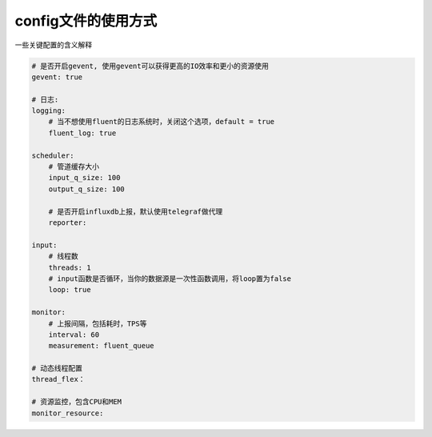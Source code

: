 .. _config:

config文件的使用方式
====================

一些关键配置的含义解释

.. code-block:: yaml

    # 是否开启gevent, 使用gevent可以获得更高的IO效率和更小的资源使用
    gevent: true

    # 日志:
    logging:
        # 当不想使用fluent的日志系统时，关闭这个选项，default = true
        fluent_log: true

    scheduler:
        # 管道缓存大小
        input_q_size: 100
        output_q_size: 100

        # 是否开启influxdb上报，默认使用telegraf做代理
        reporter:

    input:
        # 线程数
        threads: 1
        # input函数是否循环，当你的数据源是一次性函数调用，将loop置为false
        loop: true

    monitor:
        # 上报间隔，包括耗时，TPS等
        interval: 60
        measurement: fluent_queue

    # 动态线程配置
    thread_flex：

    # 资源监控，包含CPU和MEM
    monitor_resource: